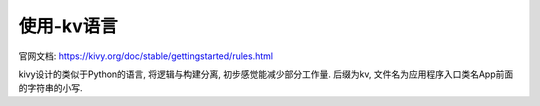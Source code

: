 ====================
使用-kv语言
====================


.. post:: 2023-02-20 22:06:49
  :tags: python, python三方库, kivy
  :category: 后端
  :author: YanQue
  :location: CD
  :language: zh-cn


官网文档: https://kivy.org/doc/stable/gettingstarted/rules.html

kivy设计的类似于Python的语言, 将逻辑与构建分离, 初步感觉能减少部分工作量.
后缀为kv, 文件名为应用程序入口类名App前面的字符串的小写.



